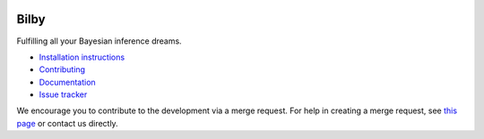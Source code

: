 |pipeline status| |coverage report| |pypi| |version|

Bilby
=====

Fulfilling all your Bayesian inference dreams.

-  `Installation
   instructions <https://monash.docs.ligo.org/bilby/installation.html>`__
-  `Contributing <https://git.ligo.org/Monash/bilby/blob/master/CONTRIBUTING.md>`__
-  `Documentation <https://monash.docs.ligo.org/bilby/index.html>`__
-  `Issue tracker <https://git.ligo.org/Monash/bilby/issues>`__

We encourage you to contribute to the development via a merge request.  For
help in creating a merge request, see `this page
<https://docs.gitlab.com/ee/gitlab-basics/add-merge-request.html>`__ or contact
us directly.

.. |pipeline status| image:: https://git.ligo.org/Monash/bilby/badges/master/pipeline.svg
   :target: https://git.ligo.org/Monash/bilby/commits/master
.. |coverage report| image:: https://monash.docs.ligo.org/bilby/coverage_badge.svg
   :target: https://monash.docs.ligo.org/bilby/htmlcov/
.. |pypi| image:: https://badge.fury.io/py/BILBY.svg
   :target: https://pypi.org/project/BILBY/
.. |version| image:: https://img.shields.io/pypi/pyversions/bilby.svg
   :target: https://pypi.org/project/BILBY/
